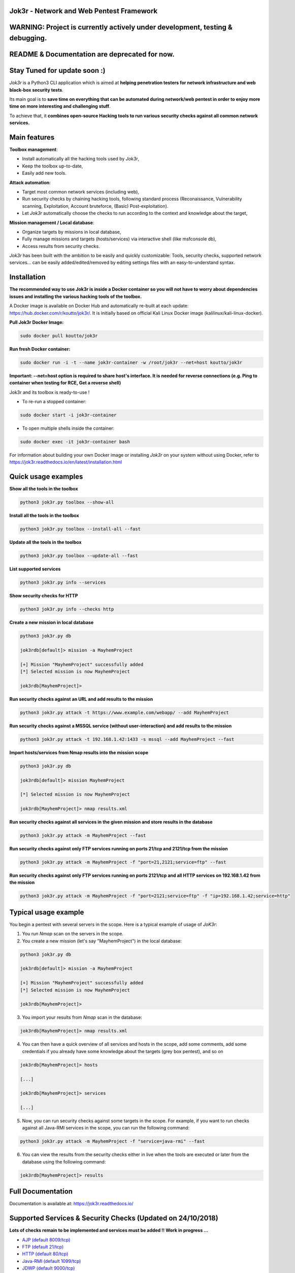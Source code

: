 .. raw:: html

   <p align="center">

.. image:: ./pictures/logo.png

.. raw:: html

   <br class="title">

.. image:: https://img.shields.io/badge/python-3.6-blue.svg
    :target: https://www.python.org/downloads/release/python-366/
    :alt: Python 3.6

.. image:: https://readthedocs.org/projects/jok3r/badge/?version=latest
   :target: https://jok3r.readthedocs.io/en/latest/
   :alt: Documentation ReadTheDocs

.. image:: https://img.shields.io/docker/automated/koutto/jok3r.svg
    :target: https://hub.docker.com/r/koutto/jok3r/
    :alt: Docker Automated build

.. image:: https://img.shields.io/docker/build/koutto/jok3r.svg
    :alt: Docker Build Status

.. raw:: html

   </p>

==========================================
Jok3r - Network and Web Pentest Framework
==========================================

==========================================
WARNING: Project is currently actively under development, testing & debugging.
==========================================

==========================================
README & Documentation are deprecated for now. 
==========================================

==========================================
Stay Tuned for update soon :)
==========================================

*Jok3r* is a Python3 CLI application which is aimed at **helping penetration testers 
for network infrastructure and web black-box security tests**. 

Its main goal is to **save time on everything that can be automated during network/web
pentest in order to enjoy more time on more interesting and challenging stuff**.

To achieve that, it **combines open-source Hacking tools to run various security checks
against all common network services.**

=============
Main features
=============
**Toolbox management**: 

* Install automatically all the hacking tools used by *Jok3r*,
* Keep the toolbox up-to-date,
* Easily add new tools.

**Attack automation**: 

* Target most common network services (including web),
* Run security checks by chaining hacking tools, following standard process (Reconaissance,
  Vulnerability scanning, Exploitation, Account bruteforce, (Basic) Post-exploitation).
* Let *Jok3r* automatically choose the checks to run according to the context and knowledge about the target,

**Mission management / Local database**: 

* Organize targets by missions in local database,
* Fully manage missions and targets (hosts/services) via interactive shell (like msfconsole db),
* Access results from security checks.
    

*Jok3r* has been built with the ambition to be easily and quickly customizable: 
Tools, security checks, supported network services... can be easily 
added/edited/removed by editing settings files with an easy-to-understand syntax.


============
Installation
============
**The recommended way to use Jok3r is inside a Docker container so you will not have 
to worry about dependencies issues and installing the various hacking tools of the toolbox.**

.. image:: https://raw.githubusercontent.com/koutto/jok3r/master/pictures/docker-logo.png

A Docker image is available on Docker Hub and automatically re-built at each update: 
https://hub.docker.com/r/koutto/jok3r/. It is initially based on official Kali
Linux Docker image (kalilinux/kali-linux-docker).

.. image:: https://images.microbadger.com/badges/image/koutto/jok3r.svg
   :target: https://microbadger.com/images/koutto/jok3r
   :alt: Docker Image size


**Pull Jok3r Docker Image:**

.. code-block:: console

    sudo docker pull koutto/jok3r

**Run fresh Docker container:**

.. code-block:: console

    sudo docker run -i -t --name jok3r-container -w /root/jok3r --net=host koutto/jok3r

**Important: --net=host option is required to share host's interface. It is needed for reverse
connections (e.g. Ping to container when testing for RCE, Get a reverse shell)**

Jok3r and its toolbox is ready-to-use !

* To re-run a stopped container:

.. code-block:: console

    sudo docker start -i jok3r-container

* To open multiple shells inside the container:

.. code-block:: console

    sudo docker exec -it jok3r-container bash

For information about building your own Docker image or installing *Jok3r* on your system
without using Docker, refer to https://jok3r.readthedocs.io/en/latest/installation.html

====================
Quick usage examples
====================

**Show all the tools in the toolbox**

.. code-block:: console

    python3 jok3r.py toolbox --show-all

**Install all the tools in the toolbox**

.. code-block:: console

    python3 jok3r.py toolbox --install-all --fast

**Update all the tools in the toolbox**

.. code-block:: console

    python3 jok3r.py toolbox --update-all --fast

**List supported services**

.. code-block:: console

    python3 jok3r.py info --services

**Show security checks for HTTP**

.. code-block:: console

    python3 jok3r.py info --checks http

**Create a new mission in local database**

.. code-block:: console

    python3 jok3r.py db

    jok3rdb[default]> mission -a MayhemProject

    [+] Mission "MayhemProject" successfully added
    [*] Selected mission is now MayhemProject

    jok3rdb[MayhemProject]> 

**Run security checks against an URL and add results to the mission**

.. code-block:: console

    python3 jok3r.py attack -t https://www.example.com/webapp/ --add MayhemProject

**Run security checks against a MSSQL service (without user-interaction) and add results to the mission**

.. code-block:: console

    python3 jok3r.py attack -t 192.168.1.42:1433 -s mssql --add MayhemProject --fast

**Import hosts/services from Nmap results into the mission scope**

.. code-block:: console

    python3 jok3r.py db

    jok3rdb[default]> mission MayhemProject

    [*] Selected mission is now MayhemProject

    jok3rdb[MayhemProject]> nmap results.xml

**Run security checks against all services in the given mission and store results in the database**

.. code-block:: console

    python3 jok3r.py attack -m MayhemProject --fast

**Run security checks against only FTP services running on ports 21/tcp and 2121/tcp from the mission**

.. code-block:: console

    python3 jok3r.py attack -m MayhemProject -f "port=21,2121;service=ftp" --fast

**Run security checks against only FTP services running on ports 2121/tcp and all HTTP services 
on 192.168.1.42 from the mission**

.. code-block:: console

    python3 jok3r.py attack -m MayhemProject -f "port=2121;service=ftp" -f "ip=192.168.1.42;service=http"


======================
Typical usage example
======================
You begin a pentest with several servers in the scope. Here is a typical example of usage of *JoK3r*:

1. You run *Nmap* scan on the servers in the scope.

2. You create a new mission (let's say "MayhemProject") in the local database:

.. code-block:: console

    python3 jok3r.py db

    jok3rdb[default]> mission -a MayhemProject

    [+] Mission "MayhemProject" successfully added
    [*] Selected mission is now MayhemProject

    jok3rdb[MayhemProject]> 

3. You import your results from *Nmap* scan in the database:

.. code-block:: console

    jok3rdb[MayhemProject]> nmap results.xml

4. You can then have a quick overview of all services and hosts in the scope, add some comments, add
   some credentials if you already have some knowledge about the targets (grey box pentest), and so on

.. code-block:: console

    jok3rdb[MayhemProject]> hosts

    [...]

    jok3rdb[MayhemProject]> services

    [...]

5. Now, you can run security checks against some targets in the scope. For example, if you 
   want to run checks against all Java-RMI services in the scope, you can run the following command:

.. code-block:: console

    python3 jok3r.py attack -m MayhemProject -f "service=java-rmi" --fast

6. You can view the results from the security checks either in live when the tools are 
   executed or later from the database using the following command:

.. code-block:: console

    jok3rdb[MayhemProject]> results


==================
Full Documentation
==================
Documentation is available at: https://jok3r.readthedocs.io/


============================================================
Supported Services & Security Checks (Updated on 24/10/2018)
============================================================

**Lots of checks remain to be implemented and services must be added !! Work in progress ...**

-  `AJP (default 8009/tcp)`_
-  `FTP (default 21/tcp)`_
-  `HTTP (default 80/tcp)`_
-  `Java-RMI (default 1099/tcp)`_
-  `JDWP (default 9000/tcp)`_
-  `MSSQL (default 1433/tcp)`_
-  `MySQL (default 3306/tcp)`_
-  `Oracle (default 1521/tcp)`_
-  `PostgreSQL (default 5432/tcp)`_
-  `RDP (default 3389/tcp)`_
-  `SMB (default 445/tcp)`_
-  `SMTP (default 25/tcp)`_
-  `SNMP (default 161/udp)`_
-  `SSH (default 22/tcp)`_
-  `Telnet (default 21/tcp)`_
-  `VNC (default 5900/tcp)`_


AJP (default 8009/tcp)
----------------------

.. code-block:: console

    +------------------------+------------+-------------------------------------------------------------------------------------------------+----------------+
    | Name                   | Category   | Description                                                                                     | Tool used      |
    +------------------------+------------+-------------------------------------------------------------------------------------------------+----------------+
    | nmap-recon             | recon      | Recon using Nmap AJP scripts                                                                    | nmap           |
    | tomcat-version         | recon      | Fingerprint Tomcat version through AJP                                                          | ajpy           |
    | vuln-lookup            | vulnscan   | Vulnerability lookup in Vulners.com (NSE scripts) and exploit-db.com (lots of false positive !) | vuln-databases |
    | default-creds-tomcat   | bruteforce | Check default credentials for Tomcat Application Manager                                        | ajpy           |
    | deploy-webshell-tomcat | exploit    | Deploy a webshell on Tomcat through AJP                                                         | ajpy           |
    +------------------------+------------+-------------------------------------------------------------------------------------------------+----------------+


FTP (default 21/tcp)
--------------------

.. code-block:: console

    +------------------+------------+-------------------------------------------------------------------------------------------------+----------------+
    | Name             | Category   | Description                                                                                     | Tool used      |
    +------------------+------------+-------------------------------------------------------------------------------------------------+----------------+
    | nmap-recon       | recon      | Recon using Nmap FTP scripts                                                                    | nmap           |
    | nmap-vuln-lookup | vulnscan   | Vulnerability lookup in Vulners.com (NSE scripts) and exploit-db.com (lots of false positive !) | vuln-databases |
    | ftpmap-scan      | vulnscan   | Identify FTP server soft/version and check for known vulns                                      | ftpmap         |
    | common-creds     | bruteforce | Check common credentials on FTP server                                                          | patator        |
    | bruteforce-creds | bruteforce | Bruteforce FTP accounts                                                                         | patator        |
    +------------------+------------+-------------------------------------------------------------------------------------------------+----------------+


HTTP (default 80/tcp)
---------------------

.. code-block:: console

    +--------------------------------------+-------------+--------------------------------------------------------------------------------------------------+--------------------------------+
    | Name                                 | Category    | Description                                                                                      | Tool used                      |
    +--------------------------------------+-------------+--------------------------------------------------------------------------------------------------+--------------------------------+
    | nmap-recon                           | recon       | Recon using Nmap HTTP scripts                                                                    | nmap                           |
    | load-balancing-detection             | recon       | HTTP load balancer detection                                                                     | halberd                        |
    | waf-detection                        | recon       | Identify and fingerprint WAF products protecting website                                         | wafw00f                        |
    | tls-probing                          | recon       | Identify the implementation in use by SSL/TLS servers (might allow server fingerprinting)        | tls-prober                     |
    | fingerprinting-multi-whatweb         | recon       | Identify CMS, blogging platforms, JS libraries, Web servers                                      | whatweb                        |
    | fingerprinting-app-server            | recon       | Fingerprint application server (JBoss, ColdFusion, Weblogic, Tomcat, Railo, Axis2, Glassfish)    | clusterd                       |
    | fingerprinting-server-domino         | recon       | Fingerprint IBM/Lotus Domino server                                                              | domiowned                      |
    | fingerprinting-cms-wig               | recon       | Identify several CMS and other administrative applications                                       | wig                            |
    | fingerprinting-cms-cmseek            | recon       | Detect CMS (130+ supported), detect version on Drupal, advanced scan on Wordpress/Joomla         | cmseek                         |
    | fingerprinting-cms-fingerprinter     | recon       | Fingerprint precisely CMS versions (based on files checksums)                                    | fingerprinter                  |
    | fingerprinting-cms-cmsexplorer       | recon       | Find plugins and themes (using bruteforce) installed in a CMS (Wordpress, Drupal, Joomla, Mambo) | cmsexplorer                    |
    | fingerprinting-drupal                | recon       | Fingerprint Drupal 7/8: users, nodes, default files, modules, themes enumeration                 | drupwn                         |
    | crawling-fast                        | recon       | Crawl website quickly, analyze interesting files/directories                                     | dirhunt                        |
    | crawling-fast2                       | recon       | Crawl website and extract URLs, files, intel & endpoints                                         | photon                         |
    | vuln-lookup                          | vulnscan    | Vulnerability lookup in Vulners.com (NSE scripts) and exploit-db.com (lots of false positive !)  | vuln-databases                 |
    | ssl-check                            | vulnscan    | Check for SSL/TLS configuration                                                                  | testssl                        |
    | vulnscan-multi-nikto                 | vulnscan    | Check for multiple web vulnerabilities/misconfigurations                                         | nikto                          |
    | default-creds-web-multi              | vulnscan    | Check for default credentials on various web interfaces                                          | changeme                       |
    | webdav-scan-davscan                  | vulnscan    | Scan HTTP WebDAV                                                                                 | davscan                        |
    | webdav-scan-msf                      | vulnscan    | Scan HTTP WebDAV                                                                                 | metasploit                     |
    | webdav-internal-ip-disclosure        | vulnscan    | Check for WebDAV internal IP disclosure                                                          | metasploit                     |
    | webdav-website-content               | vulnscan    | Detect webservers disclosing its content through WebDAV                                          | metasploit                     |
    | http-put-check                       | vulnscan    | Detect the support of dangerous HTTP PUT method                                                  | metasploit                     |
    | apache-optionsbleed-check            | vulnscan    | Test for the Optionsbleed bug in Apache httpd (CVE-2017-9798)                                    | optionsbleed                   |
    | shellshock-scan                      | vulnscan    | Detect if web server is vulnerable to Shellshock (CVE-2014-6271)                                 | shocker                        |
    | iis-shortname-scan                   | vulnscan    | Scan for IIS short filename (8.3) disclosure vulnerability                                       | iis-shortname-scanner          |
    | iis-internal-ip-disclosure           | vulnscan    | Check for IIS internal IP disclosure                                                             | metasploit                     |
    | tomcat-user-enum                     | vulnscan    | Enumerate users on Tomcat 4.1.0 - 4.1.39, 5.5.0 - 5.5.27, and 6.0.0 - 6.0.18                     | metasploit                     |
    | jboss-vulnscan-multi                 | vulnscan    | Scan JBoss application server for multiple vulnerabilities                                       | metasploit                     |
    | jboss-status-infoleak                | vulnscan    | Queries JBoss status servlet to collect sensitive information (JBoss 4.0, 4.2.2 and 4.2.3)       | metasploit                     |
    | jenkins-infoleak                     | vulnscan    | Enumerate a remote Jenkins-CI installation in an unauthenticated manner                          | metasploit                     |
    | cms-multi-vulnscan-cmsmap            | vulnscan    | Check for vulnerabilities in CMS Wordpress, Drupal, Joomla                                       | cmsmap                         |
    | wordpress-vulscan                    | vulnscan    | Scan for vulnerabilities in CMS Wordpress                                                        | wpscan                         |
    | wordpress-vulscan2                   | vulnscan    | Scan for vulnerabilities in CMS Wordpress                                                        | wpseku                         |
    | joomla-vulnscan                      | vulnscan    | Scan for vulnerabilities in CMS Joomla                                                           | joomscan                       |
    | joomla-vulnscan2                     | vulnscan    | Scan for vulnerabilities in CMS Joomla                                                           | joomlascan                     |
    | joomla-vulnscan3                     | vulnscan    | Scan for vulnerabilities in CMS Joomla                                                           | joomlavs                       |
    | drupal-vulnscan                      | vulnscan    | Scan for vulnerabilities in CMS Drupal                                                           | droopescan                     |
    | magento-vulnscan                     | vulnscan    | Check for misconfigurations in CMS Magento                                                       | magescan                       |
    | silverstripe-vulnscan                | vulnscan    | Scan for vulnerabilities in CMS Silverstripe                                                     | droopescan                     |
    | vbulletin-vulnscan                   | vulnscan    | Scan for vulnerabilities in CMS vBulletin                                                        | vbscan                         |
    | liferay-vulnscan                     | vulnscan    | Scan for vulnerabilities in CMS Liferay                                                          | liferayscan                    |
    | angularjs-csti-scan                  | vulnscan    | Scan for AngularJS Client-Side Template Injection                                                | angularjs-csti-scanner         |
    | jboss-deploy-shell                   | exploit     | Try to deploy shell on JBoss server (jmx|web|admin-console, JMXInvokerServlet)                   | jexboss                        |
    | struts2-rce-cve2017-5638             | exploit     | Exploit Apache Struts2 Jakarta Multipart parser RCE (CVE-2017-5638)                              | jexboss                        |
    | struts2-rce-cve2017-9805             | exploit     | Exploit Apache Struts2 REST Plugin XStream RCE (CVE-2017-9805)                                   | struts-pwn-cve2017-9805        |
    | struts2-rce-cve2018-11776            | exploit     | Exploit Apache Struts2 misconfiguration RCE (CVE-2018-11776)                                     | struts-pwn-cve2018-11776       |
    | tomcat-rce-cve2017-12617             | exploit     | Exploit for Apache Tomcat JSP Upload Bypass RCE (CVE-2017-12617)                                 | exploit-tomcat-cve2017-12617   |
    | jenkins-cliport-deserialize          | exploit     | Exploit Java deserialization in Jenkins CLI port                                                 | jexboss                        |
    | weblogic-t3-deserialize-cve2015-4852 | exploit     | Exploit Java deserialization in Weblogic T3(s) (CVE-2015-4852)                                   | loubia                         |
    | weblogic-t3-deserialize-cve2017-3248 | exploit     | Exploit Java deserialization in Weblogic T3(s) (CVE-2017-3248)                                   | exploit-weblogic-cve2017-3248  |
    | weblogic-t3-deserialize-cve2018-2893 | exploit     | Exploit Java deserialization in Weblogic T3(s) (CVE-2018-2893)                                   | exploit-weblogic-cve2018-2893  |
    | weblogic-wls-wsat-cve2017-10271      | exploit     | Exploit WLS-WSAT in Weblogic - CVE-2017-10271                                                    | exploit-weblogic-cve2017-10271 |
    | drupal-cve-exploit                   | exploit     | Check and exploit CVEs in CMS Drupal 7/8 (include Drupalgeddon2) (require user interaction)      | drupwn                         |
    | bruteforce-domino                    | bruteforce  | Bruteforce against IBM/Lotus Domino server                                                       | domiowned                      |
    | bruteforce-wordpress                 | bruteforce  | Bruteforce Wordpress accounts                                                                    | wpseku                         |
    | bruteforce-joomla                    | bruteforce  | Bruteforce Joomla account                                                                        | xbruteforcer                   |
    | bruteforce-drupal                    | bruteforce  | Bruteforce Drupal account                                                                        | xbruteforcer                   |
    | bruteforce-opencart                  | bruteforce  | Bruteforce Opencart account                                                                      | xbruteforcer                   |
    | bruteforce-magento                   | bruteforce  | Bruteforce Magento account                                                                       | xbruteforcer                   |
    | web-path-bruteforce-targeted         | bruteforce  | Bruteforce web paths when language is known (extensions adapted) (use raft wordlist)             | dirsearch                      |
    | web-path-bruteforce-blind            | bruteforce  | Bruteforce web paths when language is unknown (use raft wordlist)                                | wfuzz                          |
    | web-path-bruteforce-opendoor         | bruteforce  | Bruteforce web paths using OWASP OpenDoor wordlist                                               | wfuzz                          |
    | wordpress-shell-upload               | postexploit | Upload shell on Wordpress if admin credentials are known                                         | wpforce                        |
    +--------------------------------------+-------------+--------------------------------------------------------------------------------------------------+--------------------------------+


Java-RMI (default 1099/tcp)
---------------------------

.. code-block:: console

    +--------------------------------+-------------+--------------------------------------------------------------------------------------------------------+----------------+
    | Name                           | Category    | Description                                                                                            | Tool used      |
    +--------------------------------+-------------+--------------------------------------------------------------------------------------------------------+----------------+
    | nmap-recon                     | recon       | Attempt to dump all objects from Java-RMI service                                                      | nmap           |
    | rmi-enum                       | recon       | Enumerate RMI services                                                                                 | barmie         |
    | jmx-info                       | recon       | Get information about JMX and the MBean server                                                         | twiddle        |
    | vuln-lookup                    | vulnscan    | Vulnerability lookup in Vulners.com (NSE scripts) and exploit-db.com (lots of false positive !)        | vuln-databases |
    | jmx-bruteforce                 | bruteforce  | Bruteforce creds to connect to JMX registry                                                            | jmxbf          |
    | exploit-rmi-default-config     | exploit     | Exploit default config in RMI Registry to load classes from any remote URL (not working against JMX)   | metasploit     |
    | exploit-jmx-insecure-config    | exploit     | Exploit JMX insecure config. Auth disabled: should be vuln. Auth enabled: vuln if weak config          | metasploit     |
    | jmx-auth-disabled-deploy-class | exploit     | Deploy malicious MBean on JMX service with auth disabled (alternative to msf module)                   | sjet           |
    | tomcat-jmxrmi-deserialize      | exploit     | Exploit Java-RMI deserialize in Tomcat (CVE-2016-8735, CVE-2016-8735), req. JmxRemoteLifecycleListener | jexboss        |
    | rmi-deserialize-all-payloads   | exploit     | Attempt to exploit Java deserialize against Java RMI Registry with all ysoserial payloads              | ysoserial      |
    | tomcat-jmxrmi-manager-creds    | postexploit | Retrieve Manager creds on Tomcat JMX (req. auth disabled or creds known on JMX)                        | jmxploit       |
    +--------------------------------+-------------+--------------------------------------------------------------------------------------------------------+----------------+


JDWP (default 9000/tcp)
-----------------------

.. code-block:: console

    +------------+----------+-----------------------------------------------------+-----------------+
    | Name       | Category | Description                                         | Tool used       |
    +------------+----------+-----------------------------------------------------+-----------------+
    | nmap-recon | recon    | Recon using Nmap JDWP scripts                       | nmap            |
    | jdwp-rce   | exploit  | Gain RCE on JDWP service (show OS/Java info as PoC) | jdwp-shellifier |
    +------------+----------+-----------------------------------------------------+-----------------+


MSSQL (default 1433/tcp)
------------------------

.. code-block:: console

    +-----------------------+-------------+--------------------------------------------------------------------------------------------------------------+-----------+
    | Name                  | Category    | Description                                                                                                  | Tool used |
    +-----------------------+-------------+--------------------------------------------------------------------------------------------------------------+-----------+
    | nmap-recon            | recon       | Recon using Nmap MSSQL scripts                                                                               | nmap      |
    | mssqlinfo             | recon       | Get technical information about a remote MSSQL server (use TDS protocol and SQL browser Server)              | msdat     |
    | common-creds          | bruteforce  | Check common/default credentials on MSSQL server                                                             | msdat     |
    | bruteforce-sa-account | bruteforce  | Bruteforce MSSQL "sa" account                                                                                | msdat     |
    | audit-mssql-postauth  | postexploit | Check permissive privileges, methods allowing command execution, weak accounts after authenticating on MSSQL | msdat     |
    +-----------------------+-------------+--------------------------------------------------------------------------------------------------------------+-----------+


MySQL (default 3306/tcp)
------------------------

.. code-block:: console

    +----------------------------------+-------------+-------------------------------------------------------------------------+---------------+
    | Name                             | Category    | Description                                                             | Tool used     |
    +----------------------------------+-------------+-------------------------------------------------------------------------+---------------+
    | nmap-recon                       | recon       | Recon using Nmap MySQL scripts                                          | nmap          |
    | mysql-auth-bypass-cve2012-2122   | exploit     | Exploit password bypass vulnerability in MySQL - CVE-2012-2122          | metasploit    |
    | default-creds                    | bruteforce  | Check default credentials on MySQL server                               | patator       |
    | mysql-hashdump                   | postexploit | Retrieve usernames and password hashes from MySQL database (req. creds) | metasploit    |
    | mysql-interesting-tables-columns | postexploit | Search for interesting tables and columns in database                   | jok3r-scripts |
    +----------------------------------+-------------+-------------------------------------------------------------------------+---------------+


Oracle (default 1521/tcp)
-------------------------

.. code-block:: console

    +--------------------------+-------------+--------------------------------------------------------------------------------------------------------------+-----------+
    | Name                     | Category    | Description                                                                                                  | Tool used |
    +--------------------------+-------------+--------------------------------------------------------------------------------------------------------------+-----------+
    | tnscmd                   | recon       | Connect to TNS Listener and issue commands Ping, Status, Version                                             | odat      |
    | tnspoisoning             | vulnscan    | Test if TNS Listener is vulnerable to TNS Poisoning (CVE-2012-1675)                                          | odat      |
    | common-creds             | bruteforce  | Check common/default credentials on Oracle server                                                            | odat      |
    | bruteforce-creds         | bruteforce  | Bruteforce Oracle accounts (might block some accounts !)                                                     | odat      |
    | audit-oracle-postauth    | postexploit | Check for privesc vectors, config leading to command execution, weak accounts after authenticating on Oracle | odat      |
    | search-columns-passwords | postexploit | Search for columns storing passwords in the database                                                         | odat      |
    +--------------------------+-------------+--------------------------------------------------------------------------------------------------------------+-----------+



PostgreSQL (default 5432/tcp)
-----------------------------

.. code-block:: console

    +---------------+------------+------------------------------------------------+-----------+
    | Name          | Category   | Description                                    | Tool used |
    +---------------+------------+------------------------------------------------+-----------+
    | default-creds | bruteforce | Check default credentials on PostgreSQL server | patator   |
    +---------------+------------+------------------------------------------------+-----------+


RDP (default 3389/tcp)
----------------------

.. code-block:: console

    +----------+----------+-----------------------------------------------------------------------+------------+
    | Name     | Category | Description                                                           | Tool used  |
    +----------+----------+-----------------------------------------------------------------------+------------+
    | ms12-020 | vulnscan | Check for MS12-020 RCE vulnerability (any Windows before 13 Mar 2012) | metasploit |
    +---------+----------+-----------------------------------------------------------------------+------------+


SMB (default 445/tcp)
---------------------

.. code-block:: console

    +-----------------------------------+-------------+-------------------------------------------------------------------------------+------------+
    | Name                              | Category    | Description                                                                   | Tool used  |
    +-----------------------------------+-------------+-------------------------------------------------------------------------------+------------+
    | nmap-recon                        | recon       | Recon using Nmap SMB scripts                                                  | nmap       |
    | anonymous-enum-smb                | recon       | Attempt to perform enum (users, shares...) without account                    | nullinux   |
    | nmap-vulnscan                     | vulnscan    | Check for vulns in SMB (MS17-010, MS10-061, MS10-054, MS08-067...) using Nmap | nmap       |
    | detect-ms17-010                   | vulnscan    | Detect MS17-010 SMB RCE                                                       | metasploit |
    | samba-rce-cve2015-0240            | vulnscan    | Detect RCE vuln (CVE-2015-0240) in Samba 3.5.x and 3.6.X                      | metasploit |
    | exploit-rce-ms08-067              | exploit     | Exploit for RCE vuln MS08-067 on SMB                                          | metasploit |
    | exploit-rce-ms17-010-eternalblue  | exploit     | Exploit for RCE vuln MS17-010 EternalBlue on SMB                              | metasploit |
    | exploit-sambacry-rce-cve2017-7494 | exploit     | Exploit for SambaCry RCE on Samba <= 4.5.9 (CVE-2017-7494)                    | metasploit |
    | auth-enum-smb                     | postexploit | Authenticated enumeration (users, groups, shares) on SMB                      | nullinux   |
    | auth-shares-perm                  | postexploit | Get R/W permissions on SMB shares                                             | smbmap     |
    | smb-exec                          | postexploit | Attempt to get a remote shell (psexec-like, requires Administrator creds)     | impacket   |
    +-----------------------------------+-------------+-------------------------------------------------------------------------------+------------+


SMTP (default 25/tcp)
---------------------

.. code-block:: console

    +----------------+----------+--------------------------------------------------------------------------------------------+----------------+
    | Name           | Category | Description                                                                                | Tool used      |
    +----------------+----------+--------------------------------------------------------------------------------------------+----------------+
    | smtp-cve       | vulnscan | Scan for vulnerabilities (CVE-2010-4344, CVE-2011-1720, CVE-2011-1764, open-relay) on SMTP | nmap           |
    | smtp-user-enum | vulnscan | Attempt to perform user enumeration via SMTP commands EXPN, VRFY and RCPT TO               | smtp-user-enum |
    +----------------+----------+--------------------------------------------------------------------------------------------+----------------+


SNMP (default 161/udp)
----------------------

.. code-block:: console

    +--------------------------+-------------+---------------------------------------------------------------------+------------+
    | Name                     | Category    | Description                                                         | Tool used  |
    +--------------------------+-------------+---------------------------------------------------------------------+------------+
    | common-community-strings | bruteforce  | Check common community strings on SNMP server                       | metasploit |
    | snmpv3-bruteforce-creds  | bruteforce  | Bruteforce SNMPv3 credentials                                       | snmpwn     |
    | enumerate-info           | postexploit | Enumerate information provided by SNMP (and check for write access) | snmp-check |
    +--------------------------+-------------+---------------------------------------------------------------------+------------+


SSH (default 22/tcp)
--------------------

.. code-block:: console

    +--------------------------------+------------+--------------------------------------------------------------------------------------------+-----------+
    | Name                           | Category   | Description                                                                                | Tool used |
    +--------------------------------+------------+--------------------------------------------------------------------------------------------+-----------+
    | vulns-algos-scan               | vulnscan   | Scan supported algorithms and security info on SSH server                                  | ssh-audit |
    | user-enumeration-timing-attack | exploit    | Try to perform OpenSSH (versions <= 7.2 and >= 5.*) user enumeration timing attack OpenSSH | osueta    |
    | default-ssh-key                | bruteforce | Try to authenticate on SSH server using known SSH keys                                     | changeme  |
    | default-creds                  | bruteforce | Check default credentials on SSH                                                           | patator   |
    +--------------------------------+------------+--------------------------------------------------------------------------------------------+-----------+


Telnet (default 21/tcp)
-----------------------

.. code-block:: console

    +-------------------------+------------+----------------------------------------------------------------------------------+-----------+
    | Name                    | Category   | Description                                                                      | Tool used |
    +-------------------------+------------+----------------------------------------------------------------------------------+-----------+
    | nmap-recon              | recon      | Recon using Nmap Telnet scripts                                                  | nmap      |
    | default-creds           | bruteforce | Check default credentials on Telnet (dictionary from https://cirt.net/passwords) | patator   |
    | bruteforce-root-account | bruteforce | Bruteforce "root" account on Telnet                                              | patator   |
    +-------------------------+------------+----------------------------------------------------------------------------------+-----------+


VNC (default 5900/tcp)
----------------------

.. code-block:: console

    +-----------------+------------+-------------------------------------------------------------------------------------------------+----------------+
    | Name            | Category   | Description                                                                                     | Tool used      |
    +-----------------+------------+-------------------------------------------------------------------------------------------------+----------------+
    | nmap-recon      | recon      | Recon using Nmap VNC scripts                                                                    | nmap           |
    | vuln-lookup     | vulnscan   | Vulnerability lookup in Vulners.com (NSE scripts) and exploit-db.com (lots of false positive !) | vuln-databases |
    | bruteforce-pass | bruteforce | Bruteforce VNC password                                                                         | patator        |
    +-----------------+------------+-------------------------------------------------------------------------------------------------+----------------+
